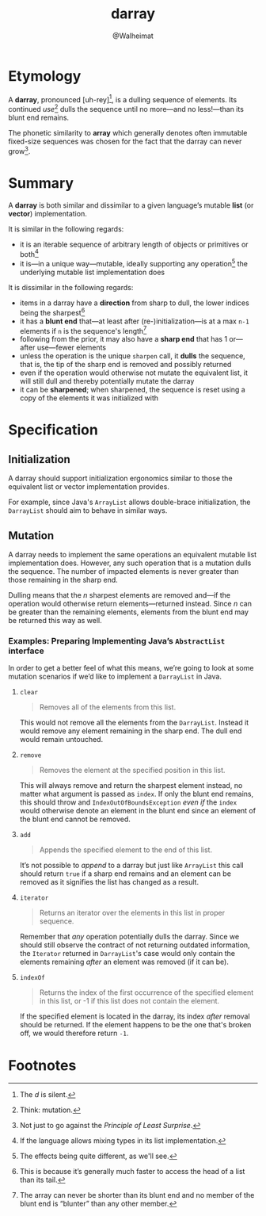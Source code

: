#+title: darray
#+author: @Walheimat

* Etymology

A *darray*, pronounced [uh-rey][fn:1], is a dulling sequence of
elements. Its continued /use/[fn:2] dulls the sequence until no
more—and no less!—than its blunt end remains.

The phonetic similarity to *array* which generally denotes often
immutable fixed-size sequences was chosen for the fact that the darray
can never grow[fn:3].

* Summary

A *darray* is both similar and dissimilar to a given language’s
mutable *list* (or *vector*) implementation.

It is similar in the following regards:

- it is an iterable sequence of arbitrary length of objects or
  primitives or both[fn:4]
- it is—in a unique way—mutable, ideally supporting any
  operation[fn:5] the underlying mutable list implementation does

It is dissimilar in the following regards:

- items in a darray have a *direction* from sharp to dull, the lower
  indices being the sharpest[fn:6]
- it has a *blunt end* that—at least after (re-)initialization—is at a
  max =n-1= elements if =n= is the sequence's length[fn:7]
- following from the prior, it may also have a *sharp end* that has 1
  or—after use—fewer elements
- unless the operation is the unique =sharpen= call, it *dulls* the
  sequence, that is, the tip of the sharp end is removed and possibly
  returned
- even if the operation would otherwise not mutate the equivalent
  list, it will still dull and thereby potentially mutate the darray
- it can be *sharpened*; when sharpened, the sequence is reset using a
  copy of the elements it was initialized with

* Specification

** Initialization

A darray should support initialization ergonomics similar to those the
equivalent list or vector implementation provides.

For example, since Java's =ArrayList= allows double-brace
initialization, the =DarrayList= should aim to behave in similar ways.

** Mutation

A darray needs to implement the same operations an equivalent mutable
list implementation does. However, any such operation that is a
mutation dulls the sequence. The number of impacted elements is never
greater than those remaining in the sharp end.

Dulling means that the /n/ sharpest elements are removed and—if the
operation would otherwise return elements—returned instead. Since /n/
can be greater than the remaining elements, elements from the blunt
end may be returned this way as well.

*** Examples: Preparing Implementing Java’s =AbstractList= interface

In order to get a better feel of what this means, we’re going to look
at some mutation scenarios if we’d like to implement a =DarrayList= in
Java.

**** =clear=

#+begin_quote
Removes all of the elements from this list.
#+end_quote

This would not remove all the elements from the =DarrayList=. Instead
it would remove any element remaining in the sharp end. The dull end
would remain untouched.

**** =remove=

#+begin_quote
Removes the element at the specified position in this list.
#+end_quote

This will always remove and return the sharpest element instead, no
matter what argument is passed as =index=. If only the blunt end
remains, this should throw and =IndexOutOfBoundsException= /even if/
the =index= would otherwise denote an element in the blunt end since
an element of the blunt end cannot be removed.

**** =add=

#+begin_quote
Appends the specified element to the end of this list.
#+end_quote

It’s not possible to /append/ to a darray but just like =ArrayList=
this call should return =true= if a sharp end remains and an element
can be removed as it signifies the list has changed as a result.

**** =iterator=

#+begin_quote
Returns an iterator over the elements in this list in proper sequence.
#+end_quote

Remember that /any/ operation potentially dulls the darray. Since we
should still observe the contract of not returning outdated
information, the =Iterator= returned in =DarrayList='s case would only
contain the elements remaining /after/ an element was removed (if it
can be).

**** =indexOf=

#+begin_quote
Returns the index of the first occurrence of the specified element in
this list, or -1 if this list does not contain the element.
#+end_quote

If the specified element is located in the darray, its index /after/
removal should be returned. If the element happens to be the one
that's broken off, we would therefore return =-1=.

* Footnotes

[fn:1] The //d// is silent.

[fn:2] Think: mutation.

[fn:3] Not just to go against the /Principle of Least Surprise/.

[fn:4] If the language allows mixing types in its list implementation.

[fn:5] The effects being quite different, as we'll see.

[fn:6] This is because it’s generally much faster to access the head
of a list than its tail.

[fn:7] The array can never be shorter than its blunt end and no member
of the blunt end is “blunter” than any other member.

